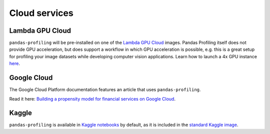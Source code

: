 ==============
Cloud services
==============

Lambda GPU Cloud
----------------

.. image:: https://lambdalabs.com/static/images/lambda-logo.png
  :align: right
  :width: 25%

``pandas-profiling`` will be pre-installed on one of the `Lambda GPU Cloud <https://lambdalabs.com/>`_ images. Pandas Profiling itself does not provide GPU acceleration, but does support a workflow in which GPU acceleration is possible, e.g. this is a great setup for profiling your image datasets while developing computer vision applications. Learn how to launch a 4x GPU instance `here <https://www.youtube.com/watch?v=fI3gvaX1crY>`_.

Google Cloud
------------

The Google Cloud Platform documentation features an article that uses ``pandas-profiling``.

Read it here: `Building a propensity model for financial services on Google Cloud <https://cloud.google.com/solutions/building-a-propensity-model-for-financial-services-on-gcp>`_.

Kaggle
------

``pandas-profiling`` is available in `Kaggle notebooks <https://www.kaggle.com/notebooks>`_ by default, as it is included in the `standard Kaggle image <https://github.com/Kaggle/docker-python/blob/master/Dockerfile>`_.
